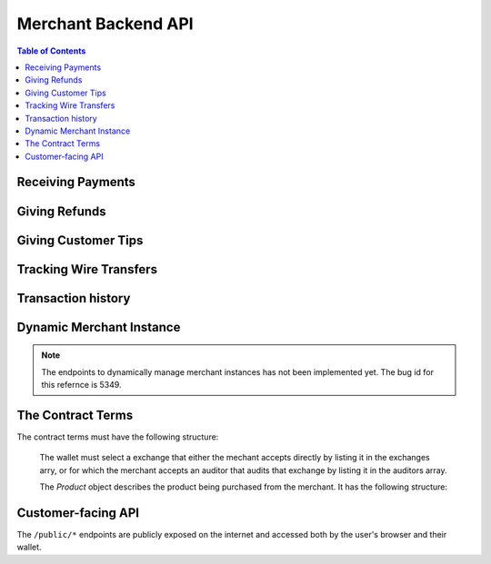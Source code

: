 ..
  This file is part of GNU TALER.
  Copyright (C) 2014, 2015, 2016, 2017 Taler Systems SA

  TALER is free software; you can redistribute it and/or modify it under the
  terms of the GNU General Public License as published by the Free Software
  Foundation; either version 2.1, or (at your option) any later version.

  TALER is distributed in the hope that it will be useful, but WITHOUT ANY
  WARRANTY; without even the implied warranty of MERCHANTABILITY or FITNESS FOR
  A PARTICULAR PURPOSE.  See the GNU Lesser General Public License for more details.

  You should have received a copy of the GNU Lesser General Public License along with
  TALER; see the file COPYING.  If not, see <http://www.gnu.org/licenses/>

  @author Marcello Stanisci
  @author Florian Dold
  @author Christian Grothoff

.. _merchant-api:

====================
Merchant Backend API
====================

.. contents:: Table of Contents

------------------
Receiving Payments
------------------

.. _post-order:

.. http:post:: /order

  Create a new order that a customer can pay for.

  This request is **not** idempotent unless an ``order_id`` is explicitly specified.

  .. note::

    This endpoint does not return a URL to redirect your user to confirm the payment.
    In order to get this URL use :http:get:`/check-payment`.  The API is structured this way
    since the payment redirect URL is not unique for every order, there might be varying parameters
    such as the session id.

  **Request:**

  The request must be a `PostOrderRequest`.

  **Response**

  :status 200 OK:
    The backend has successfully created the proposal.  The response is a
    :ts:type:`PostOrderResponse`.

  .. ts:def:: PostOrderRequest

    interface PostOrderRequest {
      // The order must at least contain the minimal
      // order detail, but can override all
      order: MinimalOrderDetail | ContractTerms;
    }

  The following fields must be specified in the ``order`` field of the request.  Other fields from
  `ContractTerms` are optional, and will override the defaults in the merchant configuration.

  .. ts:def:: MinimalOrderDetail

    interface MinimalOrderDetail {
      // Amount to be paid by the customer
      amount: Amount

      // Short summary of the order
      summary: string;

      // URL that will show that the order was successful after
      // it has been paid for.  The wallet will always automatically append
      // the order_id as a query parameter.
      fulfillment_url: string;
    }

  .. ts:def:: PostOrderResponse

    interface PostOrderResponse {
      // Order ID of the response that was just created
      order_id: string;
    }


.. http:get:: /check-payment

  Check the payment status of an order.  If the order exists but is not payed yet,
  the response provides a redirect URL.
  When the user goes to this URL, they will be prompted for payment.

  **Request:**

  :query order_id: order id that should be used for the payment
  :query session_id: *Optional*. Session ID that the payment must be bound to.  If not specified, the payment is not session-bound.

  **Response:**

  Returns a `CheckPaymentResponse`, whose format can differ based on the status of the payment.

  .. ts:def:: CheckPaymentResponse

    type CheckPaymentResponse = CheckPaymentPaidResponse | CheckPaymentUnpaidResponse

  .. ts:def:: CheckPaymentPaidResponse

    interface CheckPaymentPaidResponse {
      paid: true;

      // Was the payment refunded (even partially)
      refunded: boolean;

      // Amount that was refunded
      refund_amount: Amount;

      // Contract terms
      contract_terms: ContractTerms;
    }

  .. ts:def:: CheckPaymentUnpaidResponse

    interface CheckPaymentUnpaidResponse {
      paid: false;

      // URI that the wallet must process to complete the payment.
      taler_pay_uri: string;

    }


--------------
Giving Refunds
--------------


.. http:post:: /refund

  Increase the refund amount associated with a given order.  The user should be
  redirected to the ``refund_redirect_url`` to trigger refund processing in the wallet.

  **Request**

  The request body is a `RefundRequest` object.

  **Response**

  :status 200 OK:
    The refund amount has been increased, the backend responds with a `MerchantRefundResponse`
  :status 400 Bad request:
    The refund amount is not consistent: it is not bigger than the previous one.

  .. ts:def:: RefundRequest

    interface RefundRequest {
      // Order id of the transaction to be refunded
      order_id: string;

      // Amount to be refunded
      refund: Amount;

      // Human-readable refund justification
      reason: string;
    }

  .. ts:def:: MerchantRefundResponse

    interface MerchantRefundResponse {
      // Public key of the merchant
      merchant_pub: string;


      // Contract terms hash of the contract that
      // is being refunded.
      h_contract_terms: string;

      // The signed refund permissions, to be sent to the exchange.
      refund_permissions: MerchantRefundPermission[];

      // URL (handled by the backend) that will
      // trigger refund processing in the browser/wallet
      refund_redirect_url: string;
    }

  .. ts:def:: MerchantRefundPermission

    interface MerchantRefundPermission {
      // Amount to be refunded.
      refund_amount: Amount;

      // Fee for the refund.
      refund_fee: Amount;

      // Public key of the coin being refunded.
      coin_pub: string;

      // Refund transaction ID between merchant and exchange.
      rtransaction_id: number;

      // Signature made by the merchant over the refund permission.
      merchant_sig: string;
    }


--------------------
Giving Customer Tips
--------------------


.. http:post:: /tip-authorize

  Authorize a tip that can be picked up by the customer's wallet by POSTing to
  ``/tip-pickup``.  Note that this is simply the authorization step the back
  office has to trigger first.  The user should be navigated to the ``tip_redirect_url``
  to trigger tip processing in the wallet.

  **Request**

  The request body is a `TipCreateRequest` object.

  **Response**

  :status 200 OK:
    A tip has been created. The backend responds with a `TipCreateConfirmation`
  :status 404 Not Found:
    The instance is unknown to the backend, expired or was never enabled or
    the reserve is unknown to the exchange or expired (see detailed status
    either being TALER_EC_RESERVE_STATUS_UNKNOWN or
    TALER_EC_TIP_AUTHORIZE_INSTANCE_UNKNOWN or
    TALER_EC_TIP_AUTHORIZE_INSTANCE_DOES_NOT_TIP or
    TALER_EC_TIP_AUTHORIZE_RESERVE_EXPIRED.
  :status 412 Precondition Failed:
    The tip amount requested exceeds the available reserve balance for tipping.

  .. ts:def:: TipCreateRequest

    interface TipCreateRequest {
      // Amount that the customer should be tipped
      amount: Amount;

      // Justification for giving the tip
      justification: string;

      // URL that the user should be directed to after tipping,
      // will be included in the tip_token.
      next_url: string;
    }

  .. ts:def:: TipCreateConfirmation

    interface TipCreateConfirmation {
      // Token that will be handed to the wallet,
      // contains all relevant information to accept
      // a tip.
      tip_token: string;

      // URL that will directly trigger procesing
      // the tip when the browser is redirected to it
      tip_redirect_url: string;
    }


.. http:post:: /tip-query

  Query the status of a tipping reserve.

  **Response**

  :status 200 OK:
    A tip has been created. The backend responds with a `TipQueryResponse`
  :status 412 Precondition Failed:
    The merchant backend instance does not have a tipping reserve configured.

  .. ts:def:: TipQueryResponse

    interface TipQueryResponse {
      // Amount still available
      amount_available: Amount;

      // Amount that we authorized for tips
      amount_authorized: Amount;

      // Amount that was picked up by users already
      amount_picked_up: Amount;

      // Timestamp indicating when the tipping reserve will expire
      expiration: Timestamp;

      // Reserve public key of the tipping reserve
      reserve_pub: string;
    }


------------------------
Tracking Wire Transfers
------------------------

.. http:get:: /track/transfer

  Provides deposits associated with a given wire transfer.

  **Request**

  :query wtid: raw wire transfer identifier identifying the wire transfer (a base32-encoded value)
  :query wire_method: name of the wire transfer method used for the wire transfer
  :query exchange: base URL of the exchange that made the wire transfer

  **Response:**

  :status 200 OK:
    The wire transfer is known to the exchange, details about it follow in the body.
    The body of the response is a `TrackTransferResponse`.  Note that
    the similarity to the response given by the exchange for a /track/transfer
    is completely intended.

  :status 404 Not Found:
    The wire transfer identifier is unknown to the exchange.

  :status 424 Failed Dependency: The exchange provided conflicting information about the transfer. Namely,
    there is at least one deposit among the deposits aggregated by ``wtid`` that accounts for a coin whose
    details don't match the details stored in merchant's database about the same keyed coin.
    The response body contains the `TrackTransferConflictDetails`.

  .. ts:def:: TrackTransferResponse

    interface TrackTransferResponse {
      // Total amount transferred
      total: Amount;

      // Applicable wire fee that was charged
      wire_fee: Amount;

      // public key of the merchant (identical for all deposits)
      merchant_pub: EddsaPublicKey;

      // hash of the wire details (identical for all deposits)
      H_wire: HashCode;

      // Time of the execution of the wire transfer by the exchange
      execution_time: Timestamp;

      // details about the deposits
      deposits_sums: TrackTransferDetail[];

      // signature from the exchange made with purpose
      // ``TALER_SIGNATURE_EXCHANGE_CONFIRM_WIRE_DEPOSIT``
      exchange_sig: EddsaSignature;

      // public EdDSA key of the exchange that was used to generate the signature.
      // Should match one of the exchange's signing keys from /keys.  Again given
      // explicitly as the client might otherwise be confused by clock skew as to
      // which signing key was used.
      exchange_pub: EddsaSignature;
    }

  .. ts:def:: TrackTransferDetail

    interface TrackTransferDetail {
      // Business activity associated with the wire transferred amount
      // ``deposit_value``.
      order_id: string;

      // The total amount the exchange paid back for ``order_id``.
      deposit_value: Amount;

      // applicable fees for the deposit
      deposit_fee: Amount;
    }


  **Details:**

  .. ts:def:: TrackTransferConflictDetails

    interface TrackTransferConflictDetails {
      // Numerical `error code <error-codes>`
      code: number;

      // Text describing the issue for humans.
      hint: string;

      // A /deposit response matching ``coin_pub`` showing that the
      // exchange accepted ``coin_pub`` for ``amount_with_fee``.
      exchange_deposit_proof: DepositSuccess;

      // Offset in the ``exchange_transfer_proof`` where the
      // exchange's response fails to match the ``exchange_deposit_proof``.
      conflict_offset: number;

      // The response from the exchange which tells us when the
      // coin was returned to us, except that it does not match
      // the expected value of the coin.
      exchange_transfer_proof: TrackTransferResponse;

      // Public key of the coin for which we have conflicting information.
      coin_pub: EddsaPublicKey;

      // Merchant transaction in which ``coin_pub`` was involved for which
      // we have conflicting information.
      transaction_id: number;

      // Expected value of the coin.
      amount_with_fee: Amount;

      // Expected deposit fee of the coin.
      deposit_fee: Amount;

    }


.. http:get:: /track/transaction

  Provide the wire transfer identifier associated with an (existing) deposit operation.

  **Request:**

  :query id: ID of the transaction we want to trace (an integer)

  **Response:**

  :status 200 OK:
    The deposit has been executed by the exchange and we have a wire transfer identifier.
    The response body is a JSON array of `TransactionWireTransfer` objects.
  :status 202 Accepted:
    The deposit request has been accepted for processing, but was not yet
    executed.  Hence the exchange does not yet have a wire transfer identifier.
    The merchant should come back later and ask again.
    The response body is a `TrackTransactionAcceptedResponse <TrackTransactionAcceptedResponse>`.  Note that
    the similarity to the response given by the exchange for a /track/order
    is completely intended.
  :status 404 Not Found: The transaction is unknown to the backend.
  :status 424 Failed Dependency:
    The exchange previously claimed that a deposit was not included in a wire
    transfer, and now claims that it is.  This means that the exchange is
    dishonest.  The response contains the cryptographic proof that the exchange
    is misbehaving in the form of a `TransactionConflictProof`.

  **Details:**

  .. ts:def:: TransactionWireTransfer

    interface TransactionWireTransfer {

      // Responsible exchange
      exchange_uri: string;

      // 32-byte wire transfer identifier
      wtid: Base32;

      // execution time of the wire transfer
      execution_time: Timestamp;

      // Total amount that has been wire transfered
      // to the merchant
      amount: Amount;
    }

  .. ts:def:: CoinWireTransfer

    interface CoinWireTransfer {
      // public key of the coin that was deposited
      coin_pub: EddsaPublicKey;

      // Amount the coin was worth (including deposit fee)
      amount_with_fee: Amount;

      // Deposit fee retained by the exchange for the coin
      deposit_fee: Amount;
    }

  .. ts:def:: TransactionConflictProof

    interface TransactionConflictProof {
      // Numerical `error code <error-codes>`
      code: number;

      // Human-readable error description
      hint: string;

      // A claim by the exchange about the transactions associated
      // with a given wire transfer; it does not list the
      // transaction that ``transaction_tracking_claim`` says is part
      // of the aggregate.  This is
      // a ``/track/transfer`` response from the exchange.
      wtid_tracking_claim: TrackTransferResponse;

      // The current claim by the exchange that the given
      // transaction is included in the above WTID.
      // (A response from ``/track/order``).
      transaction_tracking_claim: TrackTransactionResponse;

      // Public key of the coin for which we got conflicting information.
      coin_pub: CoinPublicKey;

    }


-------------------
Transaction history
-------------------

.. http:get:: /history

  Returns transactions up to some point in the past

  **Request**

  :query date: time threshold, see ``delta`` for its interpretation.
  :query start: row number threshold, see ``delta`` for its interpretation.  Defaults to ``UINT64_MAX``, namely the biggest row id possible in the database.
  :query delta: takes value of the form ``N (-N)``, so that at most ``N`` values strictly younger (older) than ``start`` and ``date`` are returned.  Defaults to ``-20``.
  :query ordering: takes value ``"descending"`` or ``"ascending"`` according to the results wanted from younger to older or vice versa.  Defaults to ``"descending"``.

  **Response**

  :status 200 OK:
    The response is a JSON ``array`` of  `TransactionHistory`.  The array is
    sorted such that entry ``i`` is younger than entry ``i+1``.

  .. ts:def:: TransactionHistory

    interface TransactionHistory {
      // The serial number this entry has in the merchant's DB.
      row_id: number;

      // order ID of the transaction related to this entry.
      order_id: string;

      // Transaction's timestamp
      timestamp: Timestamp;

      // Total amount associated to this transaction.
      amount: Amount;
    }

.. _proposal:


-------------------------
Dynamic Merchant Instance
-------------------------

.. note::

    The endpoints to dynamically manage merchant instances has not been
    implemented yet. The bug id for this refernce is 5349.

.. http:get:: /instances

  This is used to return the list of all the merchant instances

  **Response**

  :status 200 OK:
    The backend has successfully returned the list of instances stored. Returns
    a `InstancesResponse`.

  .. ts:def:: InstancesResponse

    interface InstancesResponse {
      // List of instances that are present in the backend (see `Instance`)
      instances: Instance[];
    }

  The `Instance` object describes the instance registered with the backend. It has the following structure:

  .. ts:def:: Instance

    interface Instance {
      // Merchant name corresponding to this instance.
      name: string;

      // The URL where the wallet will send coins.
      payto: string;

      // Merchant instance of the response to create
      instance: string;

      //unique key for each merchant
      merchant_id: string;
    }


.. http:put:: /instances/

  This request will be used to create a new merchant instance in the backend.

  **Request**

  The request must be a `CreateInstanceRequest`.

  **Response**

  :status 200 OK:
    The backend has successfully created the instance.  The response is a
    `CreateInstanceResponse`.

  .. ts:def:: CreateInstanceRequest

    interface CreateInstanceRequest {
      // The URL where the wallet has to send coins.
      // payto://-URL of the merchant's bank account. Required.
      payto: string;

      // Merchant instance of the response to create
      // This field is optional. If it is not specified
      // then it will automatically be created.
      instance?: string;

      // Merchant name corresponding to this instance.
      name: string;

    }

  .. ts:def:: CreateInstanceResponse

    interface CreateInstanceResponse {
      // Merchant instance of the response that was created
      instance: string;

      //unique key for each merchant
      merchant_id: string;
    }


.. http:get:: /instances/<instance-id>

  This is used to query a specific merchant instance.

  **Request:**

  :query instance_id: instance id that should be used for the instance

  **Response**

  :status 200 OK:
    The backend has successfully returned the list of instances stored. Returns
    a `QueryInstancesResponse`.

  .. ts:def:: QueryInstancesResponse

    interface QueryInstancesResponse {
      // The URL where the wallet has to send coins.
      // payto://-URL of the merchant's bank account. Required.
      payto: string;

      // Merchant instance of the response to create
      // This field is optional. If it is not specified
      // then it will automatically be created.
      instance?: string;

      // Merchant name corresponding to this instance.
      name: string;

    }


.. http:post:: /instances/<instance-id>

  This request will be used to update merchant instance in the backend.


  **Request**

  The request must be a `PostInstanceUpdateRequest`.

  **Response**

  :status 200 OK:
    The backend has successfully updated the instance.  The response is a
    `PostInstanceUpdateResponse`.

  .. ts:def:: PostInstanceUpdateRequest

    interface PostInstanceUpdateRequest {
      // Merchant instance that is to be updaated. Required.
      instance: string;

      // New URL where the wallet has to send coins.
      // payto://-URL of the merchant's bank account. Required.
      payto: string;

      // Merchant name coreesponding to this instance.
      name: string;

    }

  .. ts:def:: PostInstanceUpdateResponse

    interface PostInstanceUpdateResponse {
      // Merchant instance of the response that was updated
      instance: string;

      //unique key for each merchant
      merchant_id: string;
    }


.. http:delete:: /instances/<instance-id>

  This request will be used to delete merchant instance in the backend.

  **Request:**

  :query instance_id: instance id that should be used for the instance

  **Response**

  :status 200 OK:
    The backend has successfully removed the instance.  The response is a
    `PostInstanceRemoveResponse`.

  .. ts:def:: PostInstanceRemoveResponse

    interface PostInstanceRemoveResponse {
      deleted: true;
    }


------------------
The Contract Terms
------------------

The contract terms must have the following structure:

  .. ts:def:: ContractTerms

    interface ContractTerms {
      // Human-readable description of the whole purchase
      summary: string;

      // Unique, free-form identifier for the proposal.
      // Must be unique within a merchant instance.
      // For merchants that do not store proposals in their DB
      // before the customer paid for them, the order_id can be used
      // by the frontend to restore a proposal from the information
      // encoded in it (such as a short product identifier and timestamp).
      order_id: string;

      // Total price for the transaction.
      // The exchange will subtract deposit fees from that amount
      // before transfering it to the merchant.
      amount: Amount;

      // The URL for this purchase.  Every time is is visited, the merchant
      // will send back to the customer the same proposal.  Clearly, this URL
      // can be bookmarked and shared by users.
      fulfillment_url: string;

      // Maximum total deposit fee accepted by the merchant for this contract
      max_fee: Amount;

      // Maximum wire fee accepted by the merchant (customer share to be
      // divided by the 'wire_fee_amortization' factor, and further reduced
      // if deposit fees are below 'max_fee').  Default if missing is zero.
      max_wire_fee: Amount;

      // Over how many customer transactions does the merchant expect to
      // amortize wire fees on average?  If the exchange's wire fee is
      // above 'max_wire_fee', the difference is divided by this number
      // to compute the expected customer's contribution to the wire fee.
      // The customer's contribution may further be reduced by the difference
      // between the 'max_fee' and the sum of the actual deposit fees.
      // Optional, default value if missing is 1.  0 and negative values are
      // invalid and also interpreted as 1.
      wire_fee_amortization: number;

      // List of products that are part of the purchase (see `Product`).
      products: Product[];

      // Time when this contract was generated
      timestamp: Timestamp;

      // After this deadline has passed, no refunds will be accepted.
      refund_deadline: Timestamp;

      // After this deadline, the merchant won't accept payments for the contact
      pay_deadline: Timestamp;

      // Merchant's public key used to sign this proposal; this information
      // is typically added by the backend Note that this can be an ephemeral key.
      merchant_pub: EddsaPublicKey;

      // Base URL of the (public!) merchant backend API.
      // Must be an absolute URL that ends with a slash.
      merchant_base_url: string;

      // More info about the merchant, see below
      merchant: Merchant;

      // The hash of the merchant instance's wire details.
      H_wire: HashCode;

      // Wire transfer method identifier for the wire method associated with H_wire.
      // The wallet may only select exchanges via a matching auditor if the
      // exchange also supports this wire method.
      // The wire transfer fees must be added based on this wire transfer method.
      wire_method: string;

      // Any exchanges audited by these auditors are accepted by the merchant.
      auditors: Auditor[];

      // Exchanges that the merchant accepts even if it does not accept any auditors that audit them.
      exchanges: Exchange[];

      // Map from labels to locations
      locations: { [label: string]: [location: Location], ... };

      // Nonce generated by the wallet and echoed by the merchant
      // in this field when the proposal is generated.
      nonce: string;

      // Extra data that is only interpreted by the merchant frontend.
      // Useful when the merchant needs to store extra information on a
      // contract without storing it separately in their database.
      extra?: any;
    }

  The wallet must select a exchange that either the mechant accepts directly by
  listing it in the exchanges arry, or for which the merchant accepts an auditor
  that audits that exchange by listing it in the auditors array.

  The `Product` object describes the product being purchased from the merchant. It has the following structure:

  .. ts:def:: Product

    interface Product {
      // Human-readable product description.
      description: string;

      // The quantity of the product to deliver to the customer (optional, if applicable)
      quantity?: string;

      // The price of the product; this is the total price for the amount specified by 'quantity'
      price: Amount;

      // merchant-internal identifier for the product
      product_id?: string;

      // a list of objects indicating a 'taxname' and its amount. Again, italics denotes the object field's name.
      taxes?: any[];

      // time indicating when this product should be delivered
      delivery_date: Timestamp;

      // where to deliver this product. This may be an URL for online delivery
      // (i.e. 'http://example.com/download' or 'mailto:customer@example.com'),
      // or a location label defined inside the proposition's 'locations'.
      // The presence of a colon (':') indicates the use of an URL.
      delivery_location: string;
    }

  .. ts:def:: Merchant

    interface Merchant {
      // label for a location with the business address of the merchant
      address: string;

      // the merchant's legal name of business
      name: string;

      // label for a location that denotes the jurisdiction for disputes.
      // Some of the typical fields for a location (such as a street address) may be absent.
      jurisdiction: string;
    }


  .. ts:def:: Location

    interface Location {
      country?: string;
      city?: string;
      state?: string;
      region?: string;
      province?: string;
      zip_code?: string;
      street?: string;
      street_number?: string;
    }

  .. ts:def:: Auditor

    interface Auditor {
      // official name
      name: string;

      // Auditor's public key
      auditor_pub: EddsaPublicKey;

      // Base URL of the auditor
      url: string;
    }

  .. ts:def:: Exchange

    interface Exchange {
      // the exchange's base URL
      url: string;

      // master public key of the exchange
      master_pub: EddsaPublicKey;
    }


-------------------
Customer-facing API
-------------------

The ``/public/*`` endpoints are publicly exposed on the internet and accessed
both by the user's browser and their wallet.


.. http:post:: /public/pay

  Pay for a proposal by giving a deposit permission for coins.  Typically used by
  the customer's wallet.  Can also be used in ``abort-refund`` mode to refund coins
  that were already deposited as part of a failed payment.

  **Request:**

  The request must be a `pay request <PayRequest>`.

  **Response:**

  :status 200 OK:
    The exchange accepted all of the coins. The body is a `PaymentResponse` if
    the request used the mode "pay", or a `MerchantRefundResponse` if the
    request used was the mode "abort-refund".
    The ``frontend`` should now fullfill the contract.
  :status 412 Precondition Failed:
    The given exchange is not acceptable for this merchant, as it is not in the
    list of accepted exchanges and not audited by an approved auditor.
  :status 401 Unauthorized:
    One of the coin signatures was not valid.
  :status 403 Forbidden:
    The exchange rejected the payment because a coin was already spent before.
    The response will include the 'coin_pub' for which the payment failed,
    in addition to the response from the exchange to the ``/deposit`` request.

  The backend will return verbatim the error codes received from the exchange's
  :ref:`deposit <deposit>` API.  If the wallet made a mistake, like by
  double-spending for example, the frontend should pass the reply verbatim to
  the browser/wallet. This should be the expected case, as the ``frontend``
  cannot really make mistakes; the only reasonable exception is if the
  ``backend`` is unavailable, in which case the customer might appreciate some
  reassurance that the merchant is working on getting his systems back online.

  .. ts:def:: PaymentResponse

    interface PaymentResponse {
      // Signature on `TALER_PaymentResponsePS` with the public
      // key of the merchant instance.
      sig: EddsaSignature;

      // Contract terms hash being signed over.
      h_contract_terms: HashCode;
    }

  .. ts:def:: PayRequest

    interface PayRequest {
      coins: CoinPaySig[];

      // The merchant public key, used to uniquely
      // identify the merchant instance.
      merchant_pub: string;

      // Order ID that's being payed for.
      order_id: string;

      // Mode for /pay ("pay" or "abort-refund")
      mode: "pay" | "abort-refund";
    }

  .. ts:def:: CoinPaySig

    export interface CoinPaySig {
      // Signature by the coin.
      coin_sig: string;

      // Public key of the coin being spend.
      coin_pub: string;

      // Signature made by the denomination public key.
      ub_sig: string;

      // The denomination public key associated with this coin.
      denom_pub: string;

      // The amount that is subtracted from this coin with this payment.
      contribution: Amount;

      // URL of the exchange this coin was withdrawn from.
      exchange_url: string;
    }


.. http:get:: /public/pay

  Query the payment status of an order.

  **Request**

  :query hc: hash of the order's contract terms
  :query long_poll_ms: *Optional.*  If specified, the merchant backend will
    wait up to ``long_poll_ms`` milliseconds for completion of the payment before
    sending the HTTP response.  A client must never rely on this behavior, as the
    merchant backend may return a response immediately.

  **Response**

  :status 200 OK:
    The response is a `PublicPayStatusResponse`.

  .. ts:def:: PublicPayStatusResponse

    interface PublicPayStatusResponse {
      // Has the payment for this order been completed?
      paid: boolean;

      // Refunds for this payment, if any.
      refunds: RefundInfo[];
    }


  .. ts:def:: RefundInfo

    interface RefundInfo {

      // Coin from which the refund is going to be taken
      coin_pub: EddsaPublicKey;

      // Refund amount taken from coin_pub
      refund_amount: Amount;

      // Refund fee
      refund_fee: Amount;

      // Identificator of the refund
      rtransaction_id: number;

      // Merchant public key
      merchant_pub: EddsaPublicKey

      // Merchant signature of a TALER_RefundRequestPS object
      merchant_sig: EddsaSignature;
    }


.. http:get:: /public/proposal

  Retrieve and take ownership (via nonce) over a proposal.

  **Request**

  :query order_id: the order id whose refund situation is being queried
  :query nonce: the nonce for the proposal

  **Response**

  :status 200 OK:
    The backend has successfully retrieved the proposal.  It responds with a :ref:`proposal <proposal>`.

  :status 403 Forbidden:
    The frontend used the same order ID with different content in the order.


.. http:post:: /public/tip-pickup

  Handle request from wallet to pick up a tip.

  **Request**

  The request body is a `TipPickupRequest` object.

  **Response**

  :status 200 OK:
    A tip is being returned. The backend responds with a `TipResponse`
  :status 401 Unauthorized:
    The tip amount requested exceeds the tip.
  :status 404 Not Found:
    The tip identifier is unknown.
  :status 409 Conflict:
    Some of the denomination key hashes of the request do not match those currently available from the exchange (hence there is a conflict between what the wallet requests and what the merchant believes the exchange can provide).

  .. ts:def:: TipPickupRequest

    interface TipPickupRequest {

      // Identifier of the tip.
      tip_id: HashCode;

      // List of planches the wallet wants to use for the tip
      planchets: PlanchetDetail[];
    }

  .. ts:def:: PlanchetDetail

    interface PlanchetDetail {
      // Hash of the denomination's public key (hashed to reduce
      // bandwidth consumption)
      denom_pub_hash: HashCode;

      // coin's blinded public key
      coin_ev: CoinEnvelope;

    }

  .. ts:def:: TipResponse

    interface TipResponse {
      // Public key of the reserve
      reserve_pub: EddsaPublicKey;

      // The order of the signatures matches the planchets list.
      reserve_sigs: EddsaSignature[];
    }
